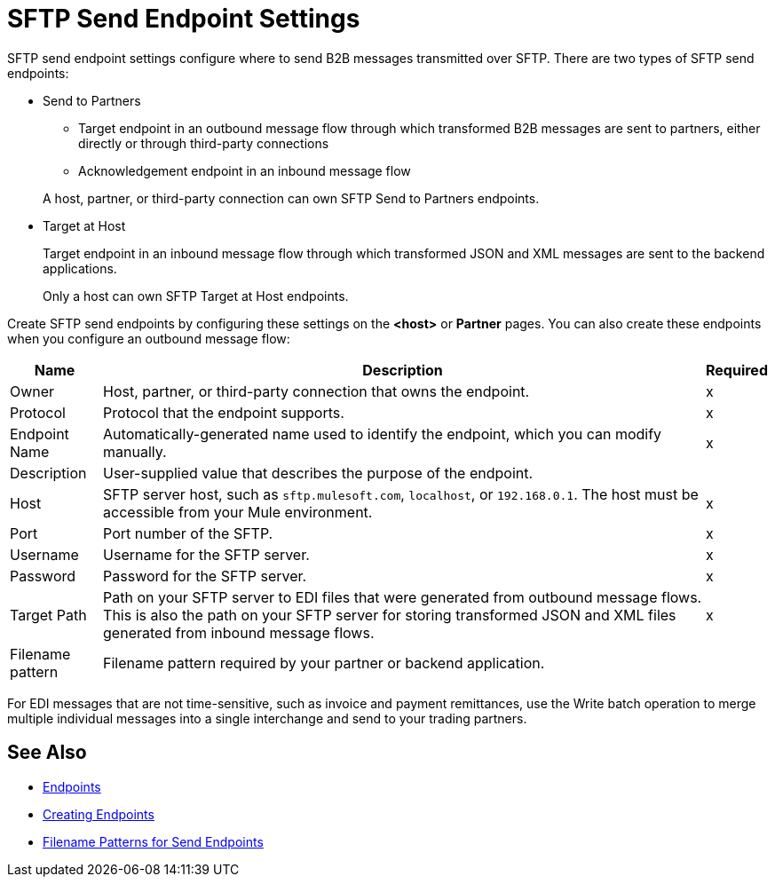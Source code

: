 = SFTP Send Endpoint Settings

SFTP send endpoint settings configure where to send B2B messages transmitted over SFTP. There are two types of SFTP send endpoints:

* Send to Partners
** Target endpoint in an outbound message flow through which transformed B2B messages are sent to partners, either directly or through third-party connections
** Acknowledgement endpoint in an inbound message flow

+
A host, partner, or third-party connection can own SFTP Send to Partners endpoints.

* Target at Host
+
Target endpoint in an inbound message flow through which transformed JSON and XML messages are sent to the backend applications.
+
Only a host can own SFTP Target at Host endpoints.

Create SFTP send endpoints by configuring these settings on the *<host>* or *Partner* pages. You can also create these endpoints when you configure an outbound message flow:

[%header%autowidth.spread]
|===
|Name |Description | Required

| Owner
| Host, partner, or third-party connection that owns the endpoint.
| x

| Protocol
| Protocol that the endpoint supports.
| x

|Endpoint Name
| Automatically-generated name used to identify the endpoint, which you can modify manually.
| x

|Description
|User-supplied value that describes the purpose of the endpoint.
|

|Host
| SFTP server host, such as `sftp.mulesoft.com`, `localhost`, or `192.168.0.1`. The host must be accessible from your Mule environment.
|x

|Port
|Port number of the SFTP.
|x

|Username
|Username for the SFTP server.
|x

|Password
|Password for the SFTP server.
|x

|Target Path
|Path on your SFTP server to EDI files that were generated from outbound message flows. This is also the path on your SFTP server for storing
transformed JSON and XML files generated from inbound message flows.
|x

|Filename pattern
|Filename pattern required by your partner or backend application.
|
|===

For EDI messages that are not time-sensitive, such as invoice and payment remittances, use the Write batch operation to merge multiple individual messages into a single interchange and send to your trading partners.

== See Also

* xref:endpoints.adoc[Endpoints]
* xref:create-endpoint.adoc[Creating Endpoints]
* xref:file-name-pattern.adoc[Filename Patterns for Send Endpoints]
